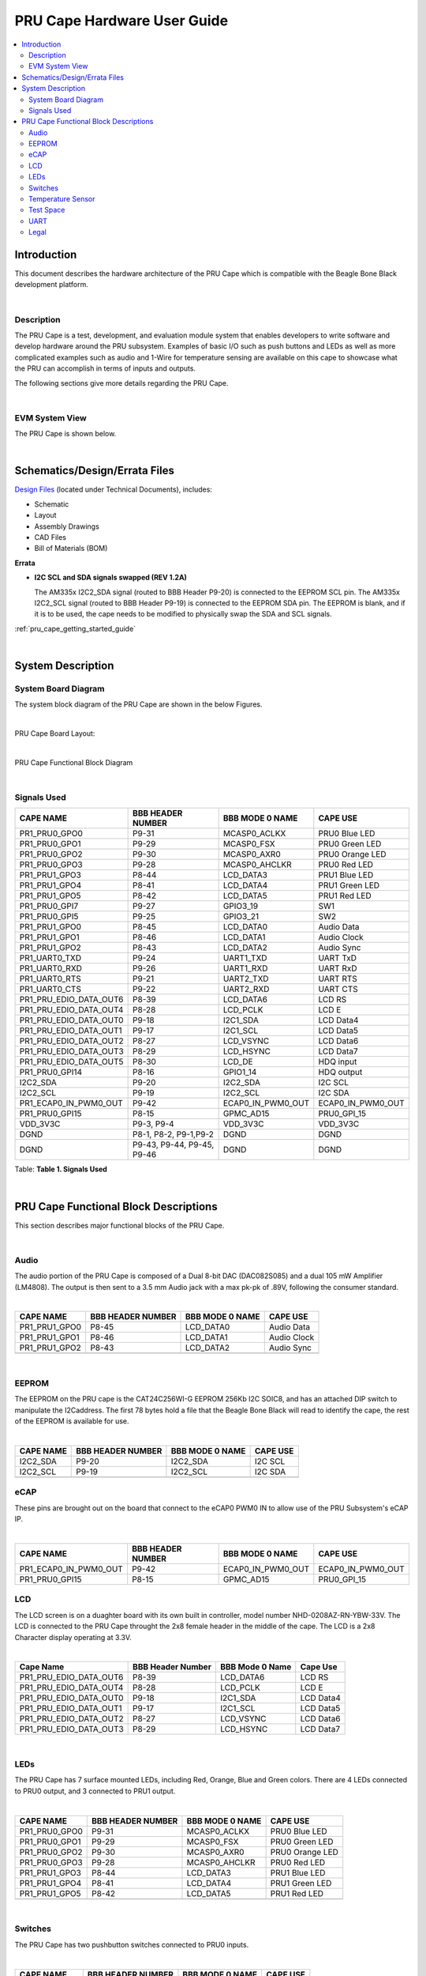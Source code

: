 .. _pru_cape_hardware_user_guide:

PRU Cape Hardware User Guide
----------------------------

.. contents:: :local:

Introduction
^^^^^^^^^^^^

This document describes the hardware architecture of the PRU Cape
which is compatible with the Beagle Bone Black development platform.

|

Description
"""""""""""

The PRU Cape is a test, development, and evaluation module system that
enables developers to write software and develop hardware around the PRU
subsystem. Examples of basic I/O such as push buttons and LEDs as well
as more complicated examples such as audio and 1-Wire for temperature
sensing are available on this cape to showcase what the PRU can
accomplish in terms of inputs and outputs.

The following sections give more details regarding the PRU Cape.

|

EVM System View
"""""""""""""""

The PRU Cape is shown below.

.. image:: /images/PCB_Angle.PNG

|

Schematics/Design/Errata Files
^^^^^^^^^^^^^^^^^^^^^^^^^^^^^^

`Design Files <https://www.ti.com/tool/prucape>`__ (located under
Technical Documents), includes:

- Schematic
- Layout
- Assembly Drawings
- CAD Files
- Bill of Materials (BOM)

**Errata**

- **I2C SCL and SDA signals swapped (REV 1.2A)**

  The AM335x I2C2\_SDA signal (routed to BBB Header P9-20) is connected to
  the EEPROM SCL pin. The AM335x I2C2\_SCL signal (routed to BBB Header
  P9-19) is connected to the EEPROM SDA pin. The EEPROM is blank, and if
  it is to be used, the cape needs to be modified to physically swap the
  SDA and SCL signals.

:ref:`pru_cape_getting_started_guide`

|

System Description
^^^^^^^^^^^^^^^^^^

System Board Diagram
""""""""""""""""""""

The system block diagram of the PRU Cape are shown in the below Figures.


|

PRU Cape Board Layout:

.. image:: /images/Board_Layout.JPG

|

PRU Cape Functional Block Diagram

.. image:: /images/System_Diagram.JPG

|

Signals Used
""""""""""""

+------------------------------+------------------------------+------------------------+------------------------+
| **CAPE NAME**                | **BBB HEADER NUMBER**        | **BBB MODE 0 NAME**    | **CAPE USE**           |
+------------------------------+------------------------------+------------------------+------------------------+
| PR1\_PRU0\_GPO0              | P9-31                        | MCASP0\_ACLKX          | PRU0 Blue LED          |
+------------------------------+------------------------------+------------------------+------------------------+
| PR1\_PRU0\_GPO1              | P9-29                        | MCASP0\_FSX            | PRU0 Green LED         |
+------------------------------+------------------------------+------------------------+------------------------+
| PR1\_PRU0\_GPO2              | P9-30                        | MCASP0\_AXR0           | PRU0 Orange LED        |
+------------------------------+------------------------------+------------------------+------------------------+
| PR1\_PRU0\_GPO3              | P9-28                        | MCASP0\_AHCLKR         | PRU0 Red LED           |
+------------------------------+------------------------------+------------------------+------------------------+
| PR1\_PRU1\_GPO3              | P8-44                        | LCD\_DATA3             | PRU1 Blue LED          |
+------------------------------+------------------------------+------------------------+------------------------+
| PR1\_PRU1\_GPO4              | P8-41                        | LCD\_DATA4             | PRU1 Green LED         |
+------------------------------+------------------------------+------------------------+------------------------+
| PR1\_PRU1\_GPO5              | P8-42                        | LCD\_DATA5             | PRU1 Red LED           |
+------------------------------+------------------------------+------------------------+------------------------+
| PR1\_PRU0\_GPI7              | P9-27                        | GPIO3\_19              | SW1                    |
+------------------------------+------------------------------+------------------------+------------------------+
| PR1\_PRU0\_GPI5              | P9-25                        | GPIO3\_21              | SW2                    |
+------------------------------+------------------------------+------------------------+------------------------+
| PR1\_PRU1\_GPO0              | P8-45                        | LCD\_DATA0             | Audio Data             |
+------------------------------+------------------------------+------------------------+------------------------+
| PR1\_PRU1\_GPO1              | P8-46                        | LCD\_DATA1             | Audio Clock            |
+------------------------------+------------------------------+------------------------+------------------------+
| PR1\_PRU1\_GPO2              | P8-43                        | LCD\_DATA2             | Audio Sync             |
+------------------------------+------------------------------+------------------------+------------------------+
| PR1\_UART0\_TXD              | P9-24                        | UART1\_TXD             | UART TxD               |
+------------------------------+------------------------------+------------------------+------------------------+
| PR1\_UART0\_RXD              | P9-26                        | UART1\_RXD             | UART RxD               |
+------------------------------+------------------------------+------------------------+------------------------+
| PR1\_UART0\_RTS              | P9-21                        | UART2\_TXD             | UART RTS               |
+------------------------------+------------------------------+------------------------+------------------------+
| PR1\_UART0\_CTS              | P9-22                        | UART2\_RXD             | UART CTS               |
+------------------------------+------------------------------+------------------------+------------------------+
| PR1\_PRU\_EDIO\_DATA\_OUT6   | P8-39                        | LCD\_DATA6             | LCD RS                 |
+------------------------------+------------------------------+------------------------+------------------------+
| PR1\_PRU\_EDIO\_DATA\_OUT4   | P8-28                        | LCD\_PCLK              | LCD E                  |
+------------------------------+------------------------------+------------------------+------------------------+
| PR1\_PRU\_EDIO\_DATA\_OUT0   | P9-18                        | I2C1\_SDA              | LCD Data4              |
+------------------------------+------------------------------+------------------------+------------------------+
| PR1\_PRU\_EDIO\_DATA\_OUT1   | P9-17                        | I2C1\_SCL              | LCD Data5              |
+------------------------------+------------------------------+------------------------+------------------------+
| PR1\_PRU\_EDIO\_DATA\_OUT2   | P8-27                        | LCD\_VSYNC             | LCD Data6              |
+------------------------------+------------------------------+------------------------+------------------------+
| PR1\_PRU\_EDIO\_DATA\_OUT3   | P8-29                        | LCD\_HSYNC             | LCD Data7              |
+------------------------------+------------------------------+------------------------+------------------------+
| PR1\_PRU\_EDIO\_DATA\_OUT5   | P8-30                        | LCD\_DE                | HDQ input              |
+------------------------------+------------------------------+------------------------+------------------------+
| PR1\_PRU0\_GPI14             | P8-16                        | GPIO1\_14              | HDQ output             |
+------------------------------+------------------------------+------------------------+------------------------+
| I2C2\_SDA                    | P9-20                        | I2C2\_SDA              | I2C SCL                |
+------------------------------+------------------------------+------------------------+------------------------+
| I2C2\_SCL                    | P9-19                        | I2C2\_SCL              | I2C SDA                |
+------------------------------+------------------------------+------------------------+------------------------+
| PR1\_ECAP0\_IN\_PWM0\_OUT    | P9-42                        | ECAP0\_IN\_PWM0\_OUT   | ECAP0\_IN\_PWM0\_OUT   |
+------------------------------+------------------------------+------------------------+------------------------+
| PR1\_PRU0\_GPI15             | P8-15                        | GPMC\_AD15             | PRU0\_GPI\_15          |
+------------------------------+------------------------------+------------------------+------------------------+
| VDD\_3V3C                    | P9-3, P9-4                   | VDD\_3V3C              | VDD\_3V3C              |
+------------------------------+------------------------------+------------------------+------------------------+
| DGND                         | P8-1, P8-2, P9-1,P9-2        | DGND                   | DGND                   |
+------------------------------+------------------------------+------------------------+------------------------+
| DGND                         | P9-43, P9-44, P9-45, P9-46   | DGND                   | DGND                   |
+------------------------------+------------------------------+------------------------+------------------------+

Table: **Table 1. Signals Used**

|

PRU Cape Functional Block Descriptions
^^^^^^^^^^^^^^^^^^^^^^^^^^^^^^^^^^^^^^

This section describes major functional blocks of the PRU Cape.

|

Audio
"""""

The audio portion of the PRU Cape is composed of a Dual 8-bit DAC
(DAC082S085) and a dual 105 mW Amplifier (LM4808). The output is then
sent to a 3.5 mm Audio jack with a max pk-pk of .89V, following the
consumer standard.

|

+-------------------+-------------------------+-----------------------+----------------+
| **CAPE NAME**     | **BBB HEADER NUMBER**   | **BBB MODE 0 NAME**   | **CAPE USE**   |
+-------------------+-------------------------+-----------------------+----------------+
| PR1\_PRU1\_GPO0   | P8-45                   | LCD\_DATA0            | Audio Data     |
+-------------------+-------------------------+-----------------------+----------------+
| PR1\_PRU1\_GPO1   | P8-46                   | LCD\_DATA1            | Audio Clock    |
+-------------------+-------------------------+-----------------------+----------------+
| PR1\_PRU1\_GPO2   | P8-43                   | LCD\_DATA2            | Audio Sync     |
+-------------------+-------------------------+-----------------------+----------------+
+-------------------+-------------------------+-----------------------+----------------+

|

EEPROM
""""""

The EEPROM on the PRU cape is the CAT24C256WI-G EEPROM 256Kb I2C SOIC8,
and has an attached DIP switch to manipulate the I2Caddress. The first
78 bytes hold a file that the Beagle Bone Black will read to identify
the cape, the rest of the EEPROM is available for use.

|

+--------------------------+-------------------------+-----------------------+----------------------+
| **CAPE NAME**            | **BBB HEADER NUMBER**   | **BBB MODE 0 NAME**   | **CAPE USE**         |
+--------------------------+-------------------------+-----------------------+----------------------+
| I2C2\_SDA                | P9-20                   | I2C2\_SDA             | I2C SCL              |
+--------------------------+-------------------------+-----------------------+----------------------+
| I2C2\_SCL                | P9-19                   | I2C2\_SCL             | I2C SDA              |
+--------------------------+-------------------------+-----------------------+----------------------+
+--------------------------+-------------------------+-----------------------+----------------------+

eCAP
""""

These pins are brought out on the board that connect to the eCAP0 PWM0
IN to allow use of the PRU Subsystem's eCAP IP.

|

+-----------------------------+-------------------------+------------------------+------------------------+
| **CAPE NAME**               | **BBB HEADER NUMBER**   | **BBB MODE 0 NAME**    | **CAPE USE**           |
+-----------------------------+-------------------------+------------------------+------------------------+
| PR1\_ECAP0\_IN\_PWM0\_OUT   | P9-42                   | ECAP0\_IN\_PWM0\_OUT   | ECAP0\_IN\_PWM0\_OUT   |
+-----------------------------+-------------------------+------------------------+------------------------+
| PR1\_PRU0\_GPI15            | P8-15                   | GPMC\_AD15             | PRU0\_GPI\_15          |
+-----------------------------+-------------------------+------------------------+------------------------+

LCD
"""

The LCD screen is on a duaghter board with its own built in
controller, model number  NHD-0208AZ-RN-YBW-33V. The LCD is connected to
the PRU Cape throught the 2x8 female header in the middle of the cape.
The LCD is a 2x8 Character display operating at 3.3V.

|

+------------------------------+-------------------------+-----------------------+----------------+
| **Cape Name**                | **BBB Header Number**   | **BBB Mode 0 Name**   | **Cape Use**   |
+------------------------------+-------------------------+-----------------------+----------------+
| PR1\_PRU\_EDIO\_DATA\_OUT6   | P8-39                   | LCD\_DATA6            | LCD RS         |
+------------------------------+-------------------------+-----------------------+----------------+
| PR1\_PRU\_EDIO\_DATA\_OUT4   | P8-28                   | LCD\_PCLK             | LCD E          |
+------------------------------+-------------------------+-----------------------+----------------+
| PR1\_PRU\_EDIO\_DATA\_OUT0   | P9-18                   | I2C1\_SDA             | LCD Data4      |
+------------------------------+-------------------------+-----------------------+----------------+
| PR1\_PRU\_EDIO\_DATA\_OUT1   | P9-17                   | I2C1\_SCL             | LCD Data5      |
+------------------------------+-------------------------+-----------------------+----------------+
| PR1\_PRU\_EDIO\_DATA\_OUT2   | P8-27                   | LCD\_VSYNC            | LCD Data6      |
+------------------------------+-------------------------+-----------------------+----------------+
| PR1\_PRU\_EDIO\_DATA\_OUT3   | P8-29                   | LCD\_HSYNC            | LCD Data7      |
+------------------------------+-------------------------+-----------------------+----------------+

|

LEDs
""""

The PRU Cape has 7 surface mounted LEDs, including Red, Orange, Blue and
Green colors. There are 4 LEDs connected to PRU0 output, and 3 connected
to PRU1 output.

|

+-------------------+-------------------------+-----------------------+-------------------+
| **CAPE NAME**     | **BBB HEADER NUMBER**   | **BBB MODE 0 NAME**   | **CAPE USE**      |
+-------------------+-------------------------+-----------------------+-------------------+
| PR1\_PRU0\_GPO0   | P9-31                   | MCASP0\_ACLKX         | PRU0 Blue LED     |
+-------------------+-------------------------+-----------------------+-------------------+
| PR1\_PRU0\_GPO1   | P9-29                   | MCASP0\_FSX           | PRU0 Green LED    |
+-------------------+-------------------------+-----------------------+-------------------+
| PR1\_PRU0\_GPO2   | P9-30                   | MCASP0\_AXR0          | PRU0 Orange LED   |
+-------------------+-------------------------+-----------------------+-------------------+
| PR1\_PRU0\_GPO3   | P9-28                   | MCASP0\_AHCLKR        | PRU0 Red LED      |
+-------------------+-------------------------+-----------------------+-------------------+
| PR1\_PRU1\_GPO3   | P8-44                   | LCD\_DATA3            | PRU1 Blue LED     |
+-------------------+-------------------------+-----------------------+-------------------+
| PR1\_PRU1\_GPO4   | P8-41                   | LCD\_DATA4            | PRU1 Green LED    |
+-------------------+-------------------------+-----------------------+-------------------+
| PR1\_PRU1\_GPO5   | P8-42                   | LCD\_DATA5            | PRU1 Red LED      |
+-------------------+-------------------------+-----------------------+-------------------+
+-------------------+-------------------------+-----------------------+-------------------+

|


Switches
""""""""

The PRU Cape has two pushbutton switches connected to PRU0 inputs.

|

+-------------------+-------------------------+-----------------------+----------------+
| **CAPE NAME**     | **BBB HEADER NUMBER**   | **BBB MODE 0 NAME**   | **CAPE USE**   |
+-------------------+-------------------------+-----------------------+----------------+
| PR1\_PRU0\_GPI5   | P9-27                   | GPIO3\_19             | SW1            |
+-------------------+-------------------------+-----------------------+----------------+
| PR1\_PRU0\_GPI7   | P9-25                   | GPIO3\_21             | SW2            |
+-------------------+-------------------------+-----------------------+----------------+
+-------------------+-------------------------+-----------------------+----------------+

|

|

Temperature Sensor
""""""""""""""""""

The temperature sensor is a MAX31820 ambient temperature sensor, with a
1-Wire interface. Two pins are tied together from the PRU to create
input and output on a single wire.

|

+------------------------------+-------------------------+-----------------------+----------------+
| **CAPE NAME**                | **BBB HEADER NUMBER**   | **BBB MODE 0 NAME**   | **CAPE USE**   |
+------------------------------+-------------------------+-----------------------+----------------+
| PR1\_PRU\_EDIO\_DATA\_OUT5   | P8-30                   | LCD\_DE               | HDQ input      |
+------------------------------+-------------------------+-----------------------+----------------+
| PR1\_PRU0\_GPI14             | P8-16                   | GPIO1\_14             | HDQ output     |
+------------------------------+-------------------------+-----------------------+----------------+
+------------------------------+-------------------------+-----------------------+----------------+

|

Test Space
""""""""""

The test space is a set of 150 through holes (15x10). There is no
connection between the through holes and is meant for attaching a
through hole component, wheather it be an IC or passive to test with the
PRU or any signal that can be accessed through the Cape Headers.

|

UART
""""

There is one RS-232 connector (DB9 male) on the PRU Cape. The MAX3232ECD
is the line driver/receiver.

|

+-------------------+-------------------------+-----------------------+----------------+
| **CAPE NAME**     | **BBB HEADER NUMBER**   | **BBB MODE 0 NAME**   | **CAPE USE**   |
+-------------------+-------------------------+-----------------------+----------------+
| PR1\_UART0\_TXD   | P9 24                   | UART1\_TXD            | UART TxD       |
+-------------------+-------------------------+-----------------------+----------------+
| PR1\_UART0\_RXD   | P9 26                   | UART1\_RXD            | UART RxD       |
+-------------------+-------------------------+-----------------------+----------------+
| PR1\_UART0\_RTS   | P9 21                   | UART2\_TXD            | UART RTS       |
+-------------------+-------------------------+-----------------------+----------------+
| PR1\_UART0\_CTS   | P9 22                   | UART2\_RXD            | UART CTS       |
+-------------------+-------------------------+-----------------------+----------------+

|

Legal
"""""

-  `Standard Terms and Conditions for Evaluation
   Modules </images/7/7c/Sszz027h.pdf>`__

